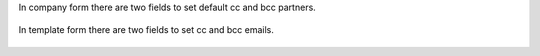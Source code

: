 In company form there are two fields to set default cc and bcc
partners.

  .. image:: ../static/img/res_company_form_default_cc_bcc.png

In template form there are two fields to set cc and bcc emails.

  .. image:: ../static/img/email_template_form_cc_bcc.png
